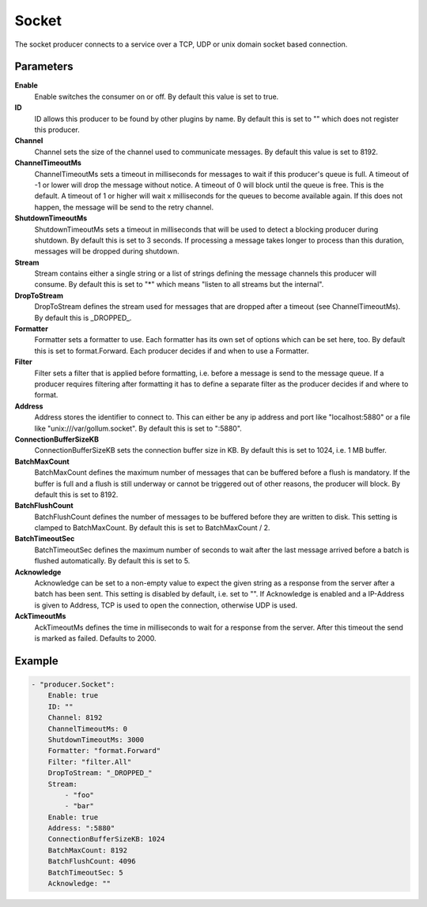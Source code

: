 Socket
======

The socket producer connects to a service over a TCP, UDP or unix domain socket based connection.


Parameters
----------

**Enable**
  Enable switches the consumer on or off.
  By default this value is set to true.

**ID**
  ID allows this producer to be found by other plugins by name.
  By default this is set to "" which does not register this producer.

**Channel**
  Channel sets the size of the channel used to communicate messages.
  By default this value is set to 8192.

**ChannelTimeoutMs**
  ChannelTimeoutMs sets a timeout in milliseconds for messages to wait if this producer's queue is full.
  A timeout of -1 or lower will drop the message without notice.
  A timeout of 0 will block until the queue is free.
  This is the default.
  A timeout of 1 or higher will wait x milliseconds for the queues to become available again.
  If this does not happen, the message will be send to the retry channel.

**ShutdownTimeoutMs**
  ShutdownTimeoutMs sets a timeout in milliseconds that will be used to detect a blocking producer during shutdown.
  By default this is set to 3 seconds.
  If processing a message takes longer to process than this duration, messages will be dropped during shutdown.

**Stream**
  Stream contains either a single string or a list of strings defining the message channels this producer will consume.
  By default this is set to "*" which means "listen to all streams but the internal".

**DropToStream**
  DropToStream defines the stream used for messages that are dropped after a timeout (see ChannelTimeoutMs).
  By default this is _DROPPED_.

**Formatter**
  Formatter sets a formatter to use.
  Each formatter has its own set of options which can be set here, too.
  By default this is set to format.Forward.
  Each producer decides if and when to use a Formatter.

**Filter**
  Filter sets a filter that is applied before formatting, i.e. before a message is send to the message queue.
  If a producer requires filtering after formatting it has to define a separate filter as the producer decides if and where to format.

**Address**
  Address stores the identifier to connect to.
  This can either be any ip address and port like "localhost:5880" or a file like "unix:///var/gollum.socket".
  By default this is set to ":5880".

**ConnectionBufferSizeKB**
  ConnectionBufferSizeKB sets the connection buffer size in KB.
  By default this is set to 1024, i.e. 1 MB buffer.

**BatchMaxCount**
  BatchMaxCount defines the maximum number of messages that can be buffered before a flush is mandatory.
  If the buffer is full and a flush is still underway or cannot be triggered out of other reasons, the producer will block.
  By default this is set to 8192.

**BatchFlushCount**
  BatchFlushCount defines the number of messages to be buffered before they are written to disk.
  This setting is clamped to BatchMaxCount.
  By default this is set to BatchMaxCount / 2.

**BatchTimeoutSec**
  BatchTimeoutSec defines the maximum number of seconds to wait after the last message arrived before a batch is flushed automatically.
  By default this is set to 5.

**Acknowledge**
  Acknowledge can be set to a non-empty value to expect the given string as a response from the server after a batch has been sent.
  This setting is disabled by default, i.e. set to "".
  If Acknowledge is enabled and a IP-Address is given to Address, TCP is used to open the connection, otherwise UDP is used.

**AckTimeoutMs**
  AckTimeoutMs defines the time in milliseconds to wait for a response from the server.
  After this timeout the send is marked as failed.
  Defaults to 2000.

Example
-------

.. code-block:: yaml

	- "producer.Socket":
	    Enable: true
	    ID: ""
	    Channel: 8192
	    ChannelTimeoutMs: 0
	    ShutdownTimeoutMs: 3000
	    Formatter: "format.Forward"
	    Filter: "filter.All"
	    DropToStream: "_DROPPED_"
	    Stream:
	        - "foo"
	        - "bar"
	    Enable: true
	    Address: ":5880"
	    ConnectionBufferSizeKB: 1024
	    BatchMaxCount: 8192
	    BatchFlushCount: 4096
	    BatchTimeoutSec: 5
	    Acknowledge: ""

